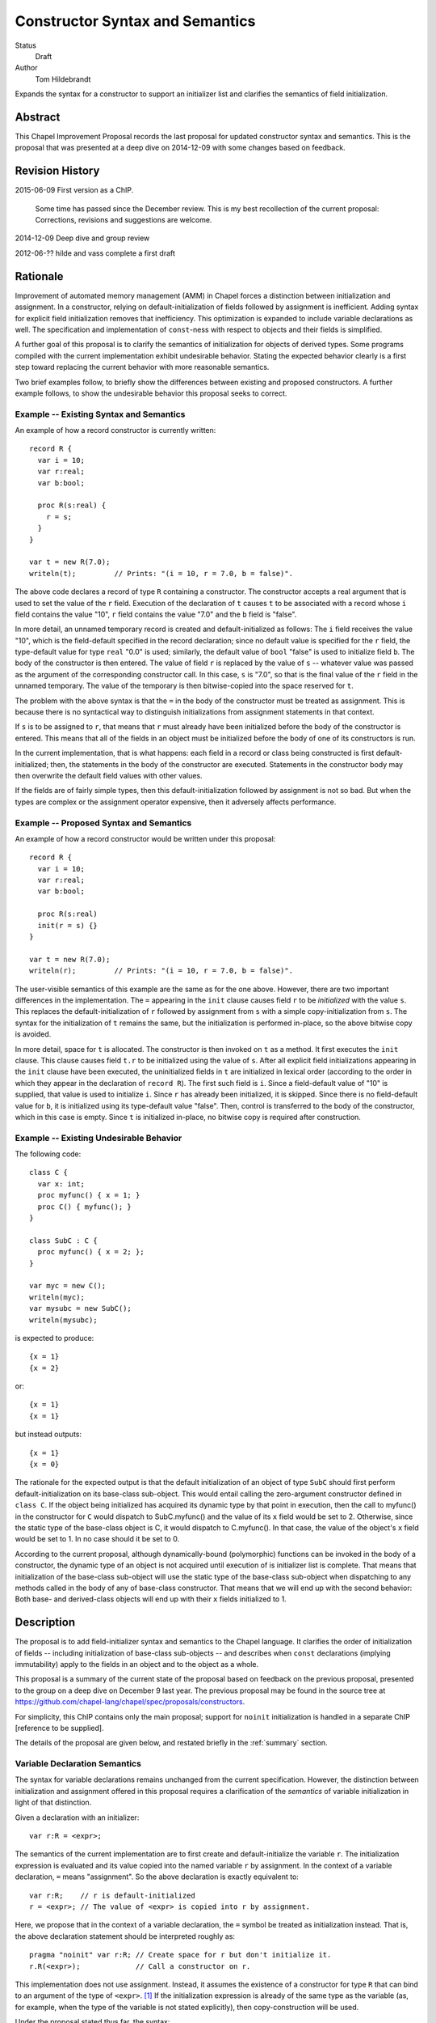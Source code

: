 Constructor Syntax and Semantics
================================

Status
  Draft

Author
  Tom Hildebrandt


Expands the syntax for a constructor to support an initializer list and
clarifies the semantics of field initialization.  


Abstract
--------

This Chapel Improvement Proposal records the last proposal for updated
constructor syntax and semantics.  This is the proposal that was presented at a
deep dive on 2014-12-09 with some changes based on feedback.

Revision History
----------------

2015-06-09 First version as a ChIP.

  Some time has passed since the December review.  This is my best
  recollection of the current proposal: Corrections, revisions and suggestions are
  welcome.

2014-12-09 Deep dive and group review

2012-06-?? hilde and vass complete a first draft


Rationale
---------

Improvement of automated memory management (AMM) in Chapel forces a distinction
between initialization and assignment.  In a constructor, relying on
default-initialization of fields followed by assignment is inefficient.  Adding
syntax for explicit field initialization removes that inefficiency.  This optimization is
expanded to include variable declarations as well.
The specification and implementation of ``const``-ness with respect to
objects and their fields is simplified.

A further goal of this proposal is to clarify the semantics of
initialization for objects of derived types.  Some programs compiled with the current
implementation exhibit undesirable behavior.  Stating the expected behavior clearly is a
first step toward replacing the current behavior with more reasonable semantics.

Two brief examples follow, to briefly show the differences between existing and proposed
constructors.  A further example follows, to show the undesirable behavior this
proposal seeks to correct.

Example -- Existing Syntax and Semantics
++++++++++++++++++++++++++++++++++++++++++++++

An example of how a record constructor is currently written::

   record R {
     var i = 10;
     var r:real;
     var b:bool;

     proc R(s:real) {
       r = s;
     }
   }
   
   var t = new R(7.0);
   writeln(t);         // Prints: "(i = 10, r = 7.0, b = false)".


The above code declares a record of type ``R`` containing a constructor.  The constructor
accepts a real argument that is used to set the value of the ``r`` field.  Execution of
the declaration of ``t`` causes ``t`` to be associated with a record whose ``i`` field contains
the value "10", ``r`` field contains the value "7.0" and the ``b`` field is "false".  

In more detail, an unnamed temporary record is created and default-initialized as follows:  The ``i``
field receives the value "10", which is the field-default specified in the record
declaration; since no default value is specified for the ``r`` field, the type-default
value for type ``real`` "0.0" is used; similarly, the default value of ``bool`` "false"
is used to initialize field ``b``.  The body of the constructor is then entered.  The
value of field ``r`` is replaced by the value of ``s`` -- whatever value was passed as the
argument of the corresponding constructor call.  In this case, ``s`` is "7.0", so that is
the final value of the ``r`` field in the unnamed temporary.  The value of the
temporary is then bitwise-copied into the space reserved for ``t``.  

The problem with the above syntax is that the ``=`` in the body of the constructor must be
treated as assignment.  This is because there is no syntactical way to distinguish initializations
from assignment statements in that context.  

If ``s`` is to be assigned to ``r``, that
means that ``r`` must already have been initialized before the body of the constructor is
entered.  This means that all of the fields in an object must be initialized before the
body of one of its constructors is run.

In the current implementation, that is what happens: each field in a record or class being
constructed is first default-initialized; then, the statements in the body of the
constructor are executed.  Statements in the constructor body may then overwrite the
default field values with other values.

If the fields are of fairly simple types, then this default-initialization followed by
assignment is not so bad.  But when the types are complex or the assignment operator
expensive, then it adversely affects performance.


Example -- Proposed Syntax and Semantics
++++++++++++++++++++++++++++++++++++++++

An example of how a record constructor would be written under this proposal::

   record R {
     var i = 10;
     var r:real;
     var b:bool;

     proc R(s:real)
     init(r = s) {}
   }

   var t = new R(7.0);
   writeln(r);         // Prints: "(i = 10, r = 7.0, b = false)".

The user-visible semantics of this example are the same as for the one above.  However,
there are two important differences in the implementation.  The ``=`` appearing in the
``init`` clause causes field ``r`` to be *initialized* with the value ``s``.  This
replaces the default-initialization of ``r`` followed by assignment from ``s`` with a
simple copy-initialization from ``s``.  The syntax for the initialization of ``t`` remains
the same, but the initialization is performed in-place, so the above bitwise copy is avoided.

In more detail, space for ``t`` is allocated.  The constructor is then invoked on ``t`` as a
method.  It first executes the ``init`` clause.  This clause causes field ``t.r`` to be
initialized using the value of ``s``.  After all explicit field initializations appearing
in the ``init`` clause have been executed, the uninitialized fields in ``t`` are
initialized in lexical order (according to the order in which they appear in the
declaration of ``record R``).  The first such field is ``i``.  Since a field-default value
of "10" is supplied, that value is used to initialize ``i``.  Since ``r`` has already been
initialized, it is skipped.  Since there is no field-default value for ``b``, it is
initialized using its type-default value "false".  Then, control is transferred to the
body of the constructor, which in this case is empty.  Since ``t`` is initialized
in-place, no bitwise copy is required after construction.


Example -- Existing Undesirable Behavior
++++++++++++++++++++++++++++++++++++++++

The following code::

   class C {
     var x: int;
     proc myfunc() { x = 1; }
     proc C() { myfunc(); }
   }
   
   class SubC : C {
     proc myfunc() { x = 2; };
   }

   var myc = new C();
   writeln(myc);
   var mysubc = new SubC();
   writeln(mysubc);

is expected to produce::

   {x = 1}
   {x = 2}

or::

   {x = 1}
   {x = 1}

but instead outputs::

   {x = 1}
   {x = 0}

The rationale for the expected output is that the default initialization of an
object of type ``SubC`` should first perform default-initialization on its
base-class sub-object.  This would entail calling the zero-argument constructor
defined in ``class C``.  If the object being initialized has acquired its
dynamic type by that point in execution, then the call to myfunc() in the
constructor for ``C`` would dispatch to SubC.myfunc() and the value of its ``x``
field would be set to 2.  Otherwise, since the static type of the base-class
object is C, it would dispatch to C.myfunc().  In that case, the value of the
object's ``x`` field would be set to 1.  In no case should it be set to 0.

According to the current proposal, although dynamically-bound (polymorphic)
functions can be invoked in the body of a constructor, the dynamic type of an
object is not acquired until execution of is initializer list is complete.  That
means that initialization of the base-class sub-object will use the static type
of the base-class sub-object when dispatching to any methods called in the body of any of base-class
constructor.  That means that we will end up with the second behavior: Both base-
and derived-class objects will end up with their ``x`` fields initialized to 1.


Description
-----------

The proposal is to add field-initializer syntax and semantics to the Chapel
language.  It clarifies the order of initialization of fields -- including
initialization of base-class sub-objects -- and describes when ``const``
declarations (implying immutability) apply to the fields in an object and to the
object as a whole.

This proposal is a summary of the current state of the proposal based on
feedback on the previous proposal, presented to the group on a deep dive on
December 9 last year.  The previous proposal may be found in the source tree at
https://github.com/chapel-lang/chapel/spec/proposals/constructors.

For simplicity, this ChIP contains only the main proposal; support
for ``noinit`` initialization is handled in a separate ChIP [reference to be supplied].

The details of the proposal are given below, and restated briefly in the :ref:`summary` section.

.. _variables:

Variable Declaration Semantics
++++++++++++++++++++++++++++++

The syntax for variable declarations remains unchanged from the current specification.
However, the distinction between initialization and assignment offered in this proposal
requires a clarification of the *semantics* of variable initialization in light of that
distinction.

Given a declaration with an initializer::

   var r:R = <expr>;

The semantics of the current implementation are to first create and default-initialize the
variable ``r``.  The initialization expression is evaluated and its value copied into the
named variable ``r`` by assignment.  In the context of a variable declaration, ``=`` means
"assignment".  So the above declaration is exactly equivalent to::

   var r:R;    // r is default-initialized
   r = <expr>; // The value of <expr> is copied into r by assignment.

Here, we propose that in the context of a variable declaration, the ``=`` symbol be
treated as initialization instead.  That is, the above declaration statement should be
interpreted roughly as::

   pragma "noinit" var r:R; // Create space for r but don't initialize it.
   r.R(<expr>);             // Call a constructor on r.

This implementation does not use assignment.  Instead, it assumes the existence of a
constructor for type ``R`` that can bind to an argument of the type of ``<expr>``. [#]_
If the initialization expression is already of the same type as the variable (as, for
example, when the type of the variable is not stated explicitly), then copy-construction
will be used.

Under the proposal stated thus far, the syntax::

   var r = new R(<args>);

would imply that a temporary of type ``R`` is created and initialized by a call to
``R(<args>)``.  The resulting value would then be copied into ``r`` through
copy-construction.  (And finally, the temporary would be destroyed.)

We propose to take this a step further.  Since the constructor for the temporary
expression already operates on an object of type ``R`` it may as well operate on the
variable being declared.  In that special case, the temporary is not needed and one
copy-construction can be eliminated by invoking ``R(<args>)`` on ``r`` directly::

   pragma "noinit" var r:R; // Reserve some space for r.
   r.R(<args>);             // Initialize it by calling R(<args>).

This special case could be considered an optimization, but it isn't really:  It would have
observable effects within the program since it affects the number of times the
copy-constructor (or its equivalent) is called.  The recommendation is to leave
unspecified whether the copy-constructor is called in this case.


.. _syntax:

Constructor Declaration Syntax
++++++++++++++++++++++++++++++

In the current proposal, a constructor is introduced using the "C++" style: It
is a normal procedure declaration whose name matches the name of a (class or
record) type (the *subject type*) in scope at the point of declaration. [#]_  A
constructor may contain a field-initializer clause.  At present, the syntax for
a constructor is the same as for a procedure or method declaration, as given
by::

   procedure-declaration-statement:
     linkage-specifier[OPT] `proc' function-name argument-list[OPT] return-intent[OPT] return-type[OPT] where-clause[OPT] function-body
   method-declaration-statement:
     linkage-specifier[OPT] proc-or-iter this-intent[OPT] type-binding function-name argument-list[OPT] return-intent[OPT] return-type[OPT] where-clause[OPT] function-body

According to the proposal, the syntax would be augmented by the addition of an
optional field-initializer-clause::
  
   procedure-declaration-statement:
     linkage-specifier[OPT] `proc' function-name argument-list[OPT] return-intent[OPT] return-type[OPT] where-clause[OPT] field-initializer-clause[OPT] function-body
   method-declaration-statement:
     linkage-specifier[OPT] proc-or-iter this-intent[OPT] type-binding function-name argument-list[OPT] return-intent[OPT] return-type[OPT] where-clause[OPT] field-initializer-clause[OPT] function-body

It is illegal for a non-constructor method to contain a
``field-initializer-clause``.  Because a special keyword is not used to
introduce a constructor, it is impossible to distinguish between normal
procedure declarations and constructor declarations (and respectively between
normal method declarations versus method constructor declarations) based on
syntax alone.  Parser production code or downstream processing must be employed
to enforce this constraint.

The rest of the required syntax is supplied by productions that render the
``field-initializer-clause`` in terms of previously-defined language elements
(consult the Syntax chapter in the `Chapel Specification <http://chapel.cray.com/spec/spec-0.97.pdf` for their definitions)::

   field-initializer-clause:
     `init' ( field-initializer-list )
     `init' = constructor-call-expression

   field-initializer-list:
     field-initializer
     field-initializer-list , field-initializer

   field-initializer:
     field-name = expression
     field-name
     variable-declaration

   field-name:
     identifier

   pseudo-field-name:
     identifier
 
   constructor-call-expression:
     call-expression

In the first form of ``field-initializer-clause``, the ``init`` keyword is used
to introduce the list of field-initializers.  The list of field-initializers is
comma-separated and enclosed in parentheses.  Each field-name must name a
``var`` or ``const`` field in the base type of the constructor, or be
``super``.  

If a ``variable-declaration`` appears in
the ``field-initializer-list``, it creates a pseudo-field.  A pseudo-field can
be useful for capturing intermediate results, e.g. to initialize two different
fields to the same value -- the calculation of which is nontrivial.

In the second form, the ``init`` keyword is followed by an ``=`` followed by a
constructor call expression.  The name of constructor must match the name of the
subject type.  The second form allows one constructor to invoke another.  It
takes the place of a normal initializer list. [#]_


.. _semantics:

Constructor Declaration Semantics
+++++++++++++++++++++++++++++++++

A constructor is a method on an object of the subject type.  When execution of a
constructor begins, the object (``this``) is in an uninitialized state (hence
all of its fields are also uninitialized).  Execution of the constructor
proceeds by first executing the ``field-initializer-clause`` and then executing the body of
the constructor.  

Execution of the ``field-initializer-clause`` proceeds by executing each of the
``field-initializer`` in lexical order.  In the form containing an ``=``, the
expression is evaluated and its value is used to initialize the corresponding
field in the object, as if by a constructor call.  These semantics are intended to be the
same as for initialization in the context of a variable declaration, as discussed above in
:ref:`variables`.  In the form containing just a
``field-name``, the field is initialized using the default-initializer supplied
in the field declaration, if present.  Otherwise, it is initialized using the
default value corresponding to its type.

The keyword ``super`` refers to the base-class sub-object.  The ``super`` field
behaves like any other field in the class. [#]_  A pseudo-field behaves like a normal
variable declaration.  The variable introduced by a pseudo-field remains in
scope until the end of the constructor body.

After all ``field-initializer`` expressions have
been processed, any fields in the object that remain uninitialized are
initialized in order of their appearance in the class or record declaration.
Each such initialization uses the value of ``initialization-part`` if present.
Otherwise, the field is initialized to the default value of the corresponding
type.  It is an error if neither a ``type-part`` nor an ``initialization-part``
is supplied in such declarations.

The expression appearing in a ``field-initializer`` may be arbitrarily complex.  It
may refer to global variables and to formal arguments in the constructor's
formal argument list.  However,
it is illegal for the expression in a ``field-initializer`` to refer to a value
that has not yet been initialized. [#]_ [#]_

The semantics of a constructor body are the same as the semantics of a method.
All fields of the subject type may be referred to implicitly, or explicitly
using ``this``.  Methods on ``this`` may be invoked using either explicit or
implicit syntax.  Because it is valid to call methods on ``this`` within the body of a
constructor, there is no reason to have a special ``initialize()`` function that is called
automatically if present.  The class designer can create arbitrarily-named initialization
helper functions -- even those taking arguments and returning values other than ``void``.
These must unfortunately be invoked explicitly, but that brings the advantage that those
initialization helpers become less hidden.


.. _inheritance:

Inheritance
+++++++++++

The syntax and semantics related to the ``super`` field are discussed above.
Mention of the ``super`` field in any user-defined class or record type is
always valid, since every class type derives from ``object`` and every record
type derives from ``value``.  

Since the subject type of a constructor is known at compile time, the type of
``super`` is also known at compile time (being the immediate base type of the
subject type).  Therefore, dispatches to ``super`` in a ``field-initializer-clause``
or constructor body need not be dispatched dynamically.  Likewise, in the body
of a constructor, the type of ``this`` is known at compile-time.  Therefore,
methods on this may be bound statically.

On the other hand, a constructor may arrange to pass ``this`` to a 
method while obscuring the static type of ``this`` by casting it to a base-class
type.  In that case, the method will be bound dynamically using the run-time
type of ``this``.  The dynamic type of ``this`` is established after processing
of the ``field-initializer-clause`` is complete, including the default
initialization of any fields not mentioned explicitly.  The dynamic type is set
equal to the subject type. [#]_


.. _const_ness:

Const-ness
++++++++++

A field declared to be ``const`` becomes immutable after it has been
initialized. [#]_  When a constructor is used to initialize an object that is
declared to be ``const``, the object as a whole (including any fields of
``this`` that are not declared to be ``const``) are mutable until
that constructor returns control to the caller.  Thereafter, the fields in that
object are all immutable.


.. _constructor_calls:

Constructor Calls
+++++++++++++++++

Given that an object being constructed should be in an uninitialized state, it should be
illegal to invoke a constructor on an object that has already been initialized.  According
to this proposal, the following code should generate a (compile-time) error::

   var r:R;     // Default-initialized, for example.
   ...
   r.R(<args>); // Illegal.

Constructor invocations involving ``new`` as described in the specification would still be
legal and retain the same semantics as are currently described there.  Invocation of a
constructor in the context of a variable initialization for field initialization will have the
semantics described above in :ref:`variables`.


.. _implementation:

Implementation Notes
++++++++++++++++++++

This proposal is primarily about the syntax and semantics of constructors --
approaching the subject from the user's perspective.  However, such a
description also influences how the requisite semantics are implemented.

In the above section on :ref:`semantics`, constructors are introduced as
methods.  That means that they have an implicit ``this`` variable that refers to
the object being constructed and they do not return a value.  This is consistent
with the semantics currently implemented.

The current implementation achieves these semantics in a somewhat roundabout
manner -- first creating an unnamed temporary object, initializing this by a
method call, and then transferring the contents of that object through a bitwise
copy into the space allocated for the named variable.

Although this proposal does not directly rely upon it, its recommendation is to
rework the implementation code so that constructor calls do, in fact, operate
like methods.  When that is done, the code::

   var t = new R(7.0);

will effectively be implemented as::

   pragma "noinit" var t; // Reserve some space for t on the stack.
   t.R(7.0);              // Call a constructor on t, passing 7.0 as an argument.

The basic change required in the implementation is to move the allocation
outside of what is currently a constructor function (not a method) and then
rework constructor functions to be methods instead.  

This change should have no user-visible effect at the behavioral level.  At the
meta-behavioral level (performance and resource usage), the difference should be
observable as faster execution and a smaller run-time memory footprint.  Some of
the implementation code should also be simpler.


.. _summary:

Summary
+++++++

The main syntactical and semantical provisions of this proposal are summarized as:

* Variable initialization should treat ``=`` as initialization (i.e. a constructor call),
  not as assignment.

* A ``field-initialization-clause`` will be added to the syntax for constructors.

  - The added syntax will consist of an introductory keyword followed by a list of
    initializer expressions enclosed in parentheses.  

  - Each initializer must bind to
    one of the fields declared in the constructor's object (class or record) type.

  - Each initializer provides a value to be used to initialize the corresponding
    field. 

  - The field being initialized must be named.  

  - The actual initialization order is
    the order of appearance of initializer list.  

  - Class- or record-default
    initializers will be used if the initializer list does not supply a value.

  - Default values may be used explicitly by naming the field without
    supplying a value.  

  - Pseudo-initializers may be used to capture results in an
    initializer list.

  - A constructor call may be used place of a field initializer list.

* The fields and methods of ``this`` may be accessed within the body of a constructor.

* The special ``initialize()`` function is deprecated.

* Fields declared to be ``const`` become immutable after they have been
  initialized and before the body of the constructor is entered.  

* Objects declared
  to be ``const`` become immutable after the constructor has run to completion and
  control is returned to the point of invocation of the constructor.

* Direct invocation of a constructor (using method invocation syntax) should be illegal.


.. rubric:: Footnotes

.. [#] If the concepts of coercion and construction are fused (as in C++) then argument
       coercion needs to be disabled in the context of a constructor call.  Otherwise,
       coercion chains could grow to arbitrary lengths, which is likely to lead to
       absurdities.

       If coercions are distinct from constructors, then it probably makes the most sense
       to use only copy-construction for initialization.  The initialization expression
       would need to be coercible to the target variable type.  It is unspecified whether
       copy-construction calls an actual constructor or is instead implemented as a
       bitwise copy followed by a call to a fixup (postblit) method.

.. [#] The idea of using a unique keyword such as ``ctor`` to introduce a
       constructor was discussed.  The keyword approach is useful for generic
       programming, because a constructor can be mentioned using a well-known
       name (such as ``__init__`` in Python).  The idea was abandoned for the
       sake of the current proposal because it did not obtain unanimous support.

.. [#] Any constructor for the subject type initializes all fields in an object
       of that type.  Since each field can be initialized only once, it would be
       illogical to include other field-initializers before or after a
       constructor call in a ``field-initializer-clause``.

.. [#] In particular, an initializer for ``super`` can appear anywhere in a
       ``field-initializer-clause`` or be omitted.  Once initialized, the fields
       of super may be referenced in other ``field-initializer`` expressions and
       methods of ``super`` may be invoked.  In this context, a reference to the
       ``super`` field is always explicit: it must be referred to using
       the name ``super``; it may not be referenced implicitly through ``this``.

.. [#] As a consequence, only the names of fields
       that precede the current ``field-initializer`` may appear
       anywhere in that ``field-initializer``'s expression.  In particular, the name of
       a field cannot appear in its own initializer expression.

.. [#] The object itself (``this``) is not fully initialized until after the
       initializer list has been processed in its entirety.  Therefore, it is illegal
       for the keyword ``this`` to appear anywhere in a ``field-initializer-clause``.

.. [#] In discussions, Vass expressed concerns about type-safety, given that any
       routine called from the initializer list or body of a constructor could
       publish the ``this`` object before it has been fully constructed.  There
       are three pieces that constitute this proposal's response to that
       concern:

       1. Since it is illegal to mention ``this`` in the initializer list, it
          cannot be published by any initialization expression appearing in the
          ``field-initializer-clause``.  The stricture against referring to ``this`` in
          that context also refers to implicit references.  That means that it is
          illegal to call a method of the subject type in the
          ``field-initializer-clause``, so ``this`` is prevented from escaping in
          that manner as well.
      
       2. The dynamic type of the object is not established until processing of the
          ``field-initializer-clause`` is complete.  It is not clear that the
          specification requires the base-class sub-object to be laid out in memory
          so that its starting address coincides with the starting address of the
          derived-class object.  It is also unclear whether the two share the same
          dynamic type field.  In the current implementation, they do not share the same
          starting address but they do share the same dynamic type field.
      
          The scenario of concern is if a base-class constructor attempts to
          publish the derived-class object before its initialization is complete.
          This would be accomplished through initialization of the ``super``
          field.  
      
          If the object being constructed shares its dynamic type field
          with the base-class sub-object, then within the body of the base class
          constructor the dynamic type of the ``super`` will be the type of the base class.
          An attempt to publish the object there will publish an
          object of base-class type.  Whether or not the object being constructed
          and the base-class object coincide in memory, only field accessors and
          methods applicable to the base type may be invoked: the compiler will not
          produce code that attempts in any way to access fields belonging uniquely
          (i.e. not through inheritance) to the object being constructed.  

          This remains true until the shared dynamic type field is updated after the
          object's ``field-initializer-clause`` is processed and before its body is
          entered.  If the base-class sub-object and the object itself do not coincide in
          memory, then the published object will still point to the base-class sub-object
          whose dynamic type has been updated to the derived-class object's type.  That
          would be bad; apparently our current implementation needs some re-thinking.  Of
          the four possibilities outlined above, ours is the only one guaranteed to fail.
          If the base-class sub-object and the object coincide and share their dynamic
          type field, then the object being constructed will exhibit behaviors associated
          with the derived type (i.e. the ability to access fields and invoke methods
          associated with that type) as soon as execution of its
          ``field-initializer-list`` is complete and before the body of its constructor
          has been entered.  
          If the base-class sub-object has its own type, then an object published
          by a base-class constructor will always be of the base type.  In that
          object layout scheme, there is no way to make a published ``this`` object
          exhibit dynamic type (polymorphic) behavior.
      
       3. Because it is considered to be fully-initialized at the beginning of a
          constructor body, the ``this`` object can be published anywhere in a
          constructor body.  The objection here might be that an object is not
          "blessed" as being fully constructed until the closing brace of the
          constructor is reached.
      
          A simple workaround is to require that any such publication be placed at
          the end of the constructor body.  A "virtual closing brace" exists at the
          point in the code at which all of the fields have values consistent with
          the invariants ascribed to a fully-constructed object of that class.
          Statements which appear after that virtual closing brace deal with the
          fully-constructed object, so it is OK for them to manipulate the object
          as a whole.  If the virtual closing brace does not exist, then the
          problem being addressed is a restatement of the Postman's Paradox.
      
          The stronger argument is that the point in the lifetime of the object at
          which it is safe to publish it is under the control of the class designer
          -- it is not a matter in which the language definition or the compiler
          can effectively or even desirably interfere.  It may be ready to publish
          at the very top of the constructor body -- subsequent changes being
          responded to dynamically by watchers on the published object.  It might
          not be ready to publish until several phases after its initial
          construction.  In which case, "avid" publication through the base-class
          constructor seems like a poor programming idiom.  All of this is best left to
          the class designer: aside from its effect on const-ness, there is nothing
          special about the closing brace of a constructor body.

.. [#] In particular, it cannot be modified in the body of the constructor.

